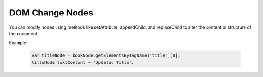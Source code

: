 DOM Change Nodes
========================
You can modify nodes using methods like setAttribute, appendChild, and replaceChild to alter the content or structure of the document.

Example:

    .. code-block:: javascript
  
        var titleNode = bookNode.getElementsByTagName("title")[0];
        titleNode.textContent = "Updated Title";
